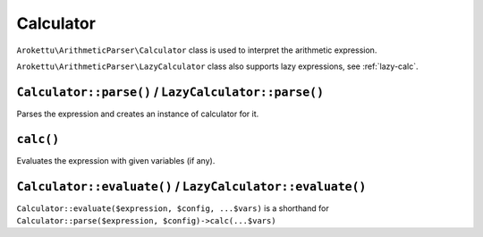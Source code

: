 Calculator
##########

.. versionadded:: 3.0 LazyCalculator

``Arokettu\ArithmeticParser\Calculator`` class is used to interpret the arithmetic expression.

``Arokettu\ArithmeticParser\LazyCalculator`` class also supports lazy expressions, see :ref:`lazy-calc`.

``Calculator::parse()`` / ``LazyCalculator::parse()``
=====================================================

Parses the expression and creates an instance of calculator for it.

``calc()``
==========

Evaluates the expression with given variables (if any).

``Calculator::evaluate()`` / ``LazyCalculator::evaluate()``
===========================================================

``Calculator::evaluate($expression, $config, ...$vars)`` is a shorthand for
``Calculator::parse($expression, $config)->calc(...$vars)``
